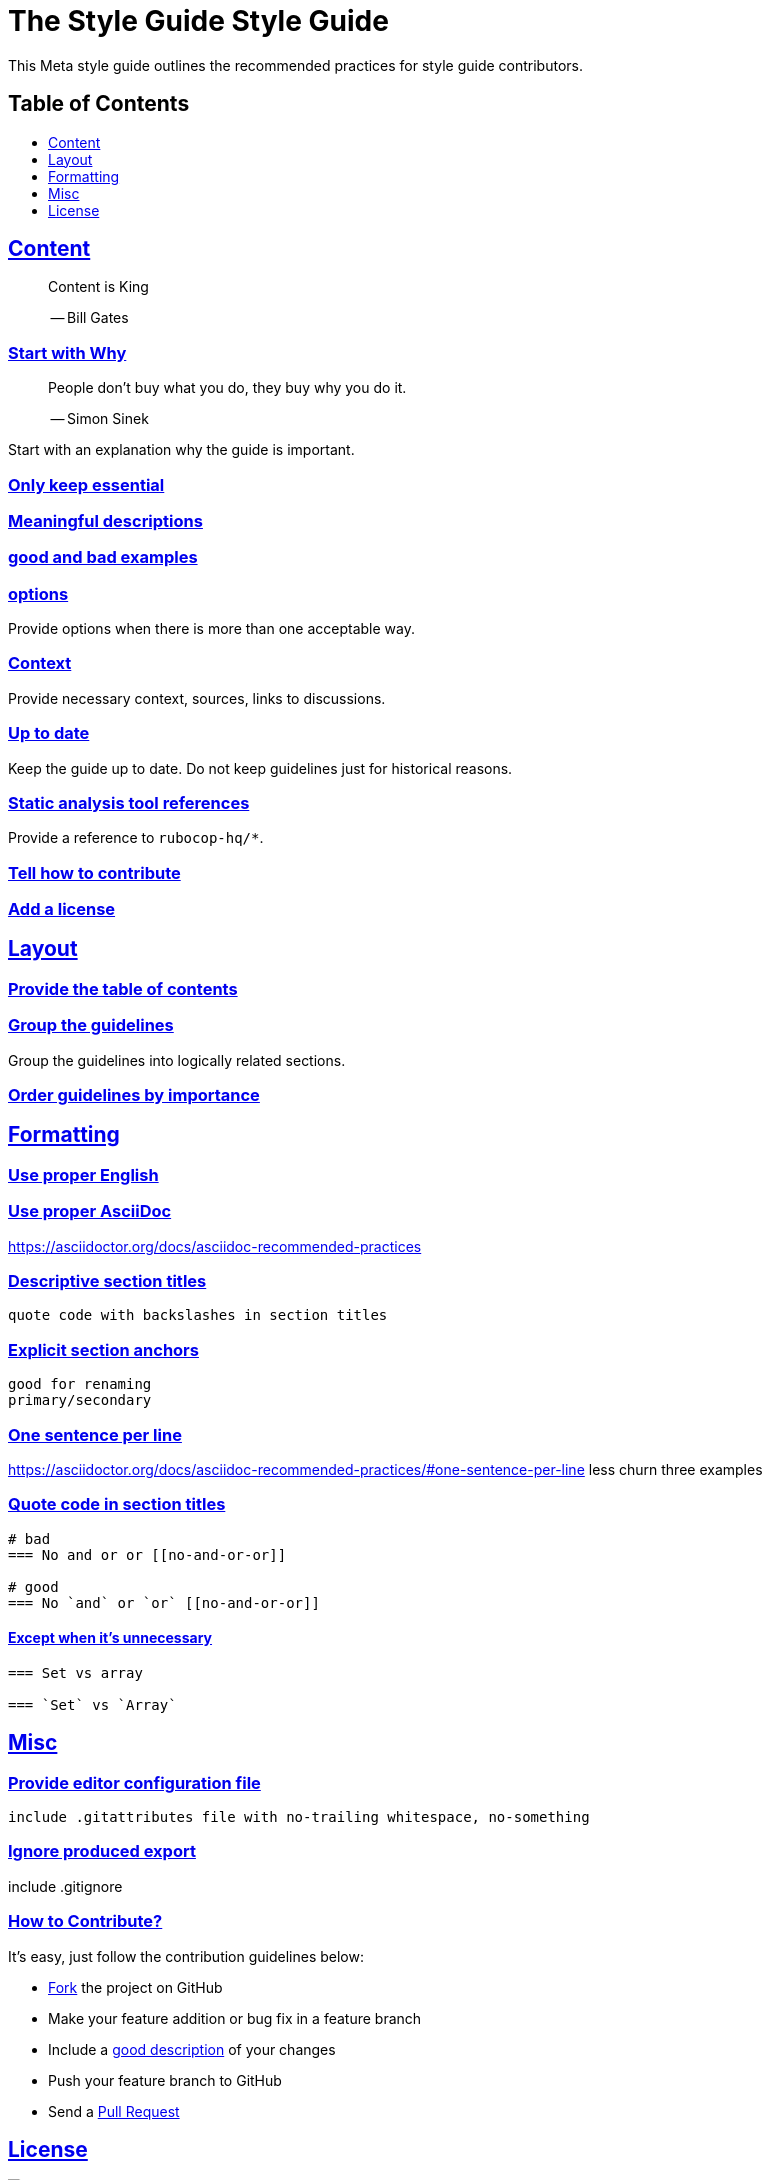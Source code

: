 = The Style Guide Style Guide
:idprefix:
:idseparator: -
:sectanchors:
:sectlinks:
:toc: preamble
:toclevels: 1
ifndef::backend-pdf[]
:toc-title: pass:[<h2>Table of Contents</h2>]
endif::[]

This Meta style guide outlines the recommended practices for style guide contributors.

== Content

[quote]
____
Content is King

-- Bill Gates
____

=== Start with Why [[start-with-why]]

[quote]
____
People don't buy what you do,
they buy why you do it.

-- Simon Sinek
____

Start with an explanation why the guide is important.

=== Only keep essential

=== Meaningful descriptions

=== good and bad examples

=== options

Provide options when there is more than one acceptable way.

=== Context

Provide necessary context, sources, links to discussions.

=== Up to date

Keep the guide up to date. Do not keep guidelines just for historical reasons.

=== Static analysis tool references

Provide a reference to `rubocop-hq/*`.


=== Tell how to contribute

=== Add a license

== Layout

=== Provide the table of contents [[provide-toc]]

=== Group the guidelines

Group the guidelines into logically related sections.

=== Order guidelines by importance

== Formatting

=== Use proper English

=== Use proper AsciiDoc

https://asciidoctor.org/docs/asciidoc-recommended-practices

=== Descriptive section titles

  quote code with backslashes in section titles

=== Explicit section anchors

    good for renaming
    primary/secondary

=== One sentence per line [[ventilated-prose]] [[one-sentence-per-line]]

https://asciidoctor.org/docs/asciidoc-recommended-practices/#one-sentence-per-line
    less churn
    three examples

=== Quote code in section titles

[source,]
----
# bad
=== No and or or [[no-and-or-or]]

# good
=== No `and` or `or` [[no-and-or-or]]
----

==== Except when it's unnecessary

[source,]
----
=== Set vs array

=== `Set` vs `Array`
----

== Misc

=== Provide editor configuration file

  include .gitattributes file with no-trailing whitespace, no-something

=== Ignore produced export

include .gitignore

=== How to Contribute?

It's easy, just follow the contribution guidelines below:

* https://help.github.com/articles/fork-a-repo[Fork] the project on GitHub
* Make your feature addition or bug fix in a feature branch
* Include a http://tbaggery.com/2008/04/19/a-note-about-git-commit-messages.html[good description] of your changes
* Push your feature branch to GitHub
* Send a https://help.github.com/articles/using-pull-requests[Pull Request]

== License

image:https://i.creativecommons.org/l/by/3.0/88x31.png[Creative Commons License]
This work is licensed under a http://creativecommons.org/licenses/by/3.0/deed.en_US[Creative Commons Attribution 3.0 Unported License]

